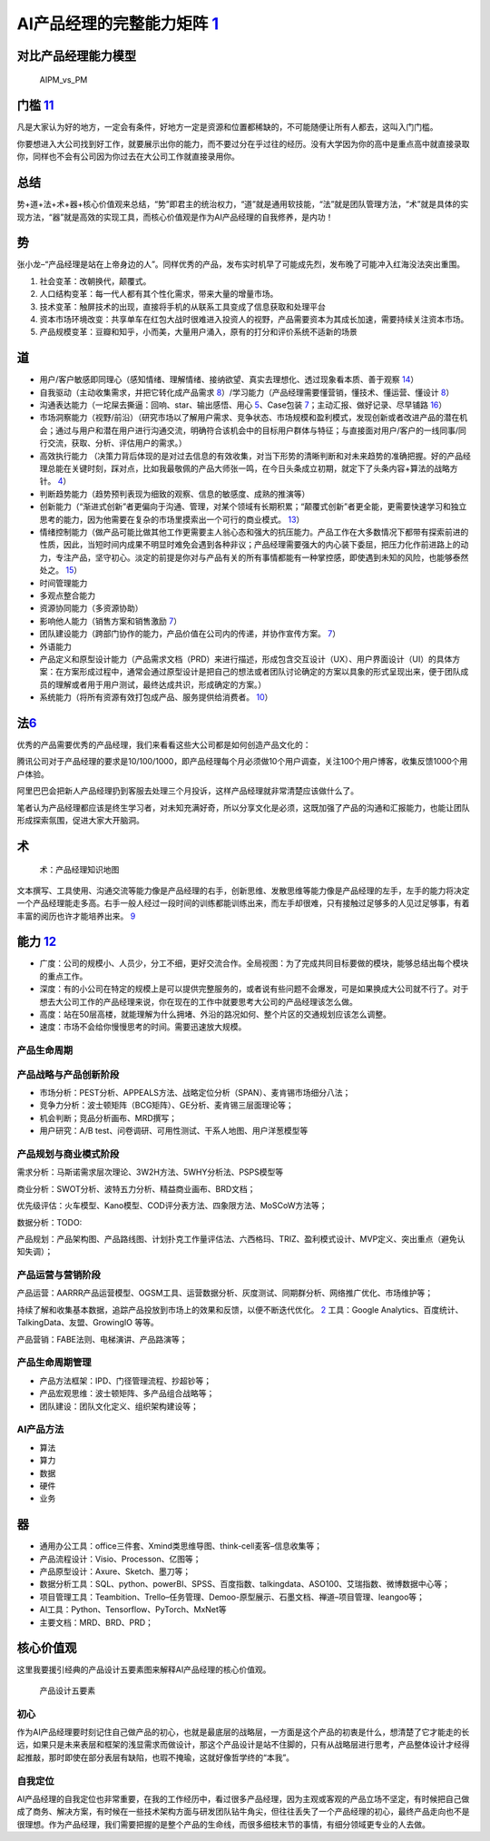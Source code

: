 
AI产品经理的完整能力矩阵 `1 <https://www.jianshu.com/p/fd466ed1bda6>`__
=======================================================================

对比产品经理能力模型
--------------------

.. figure:: ../img/AIPM_vs_PM.png

   AIPM_vs_PM

门槛 `11 <https://weread.qq.com/web/reader/46532b707210fc4f465d044kc20321001cc20ad4d76f5ae>`__
----------------------------------------------------------------------------------------------

凡是大家认为好的地方，一定会有条件，好地方一定是资源和位置都稀缺的，不可能随便让所有人都去，这叫入门门槛。

你要想进入大公司找到好工作，就要展示出你的能力，而不要过分在乎过往的经历。没有大学因为你的高中是重点高中就直接录取你，同样也不会有公司因为你过去在大公司工作就直接录用你。

总结
----

势+道+法+术+器+核心价值观来总结，“势”即君主的统治权力，“道”就是通用软技能，“法”就是团队管理方法，“术”就是具体的实现方法，“器”就是高效的实现工具，而核心价值观是作为AI产品经理的自我修养，是内功！

势
--

张小龙–“产品经理是站在上帝身边的人”。同样优秀的产品，发布实时机早了可能成先烈，发布晚了可能冲入红海没法突出重围。

1. 社会变革：改朝换代，颠覆式。
2. 人口结构变革：每一代人都有其个性化需求，带来大量的增量市场。
3. 技术变革：触屏技术的出现，直接将手机的从联系工具变成了信息获取和处理平台
4. 资本市场环境改变：共享单车在红包大战时很难进入投资人的视野，产品需要资本为其成长加速，需要持续关注资本市场。
5. 产品规模变革：豆瓣和知乎，小而美，大量用户涌入，原有的打分和评价系统不适新的场景

道
--

-  用户/客户敏感即同理心（感知情绪、理解情绪、接纳欲望、真实去理想化、透过现象看本质、善于观察
   `14 <https://weread.qq.com/web/reader/77532110721ea34a7751c9ak8e232ec02198e296a067180>`__\ ）
-  自我驱动（主动收集需求，并把它转化成产品需求
   `8 <http://www.woshipm.com/zhichang/459131.html>`__\ ）/学习能力（产品经理需要懂营销，懂技术、懂运营、懂设计
   `8 <http://www.woshipm.com/zhichang/459131.html>`__\ ）
-  沟通表达能力（一坨屎去撕逼：回响、star、输出感悟、用心
   `5 <http://www.woshipm.com/pmd/4256992.html>`__\ 、Case包装
   `7 <http://www.woshipm.com/pmd/3945349.html>`__\ ；主动汇报、做好记录、尽早铺路
   `16 <https://weread.qq.com/web/reader/77532110721ea34a7751c9ak6ea321b021d6ea9ab1ba605>`__\ ）
-  市场洞察能力（视野/前沿）（研究市场以了解用户需求、竞争状态、市场规模和盈利模式，发现创新或者改进产品的潜在机会；通过与用户和潜在用户进行沟通交流，明确符合该机会中的目标用户群体与特征；与直接面对用户/客户的一线同事/同行交流，获取、分析、评估用户的需求。）
-  高效执行能力
   （决策力背后体现的是对过去信息的有效收集，对当下形势的清晰判断和对未来趋势的准确把握。好的产品经理总能在关键时刻，踩对点，比如我最敬佩的产品大师张一鸣，在今日头条成立初期，就定下了头条内容+算法的战略方针。
   `4 <https://www.zhihu.com/question/31636227/answer/1162506705>`__\ ）
-  判断趋势能力（趋势预判表现为细致的观察、信息的敏感度、成熟的推演等）
-  创新能力（“渐进式创新”者更偏向于沟通、管理，对某个领域有长期积累；“颠覆式创新”者更全能，更需要快速学习和独立思考的能力，因为他需要在复杂的市场里摸索出一个可行的商业模式。
   `13 <https://weread.qq.com/web/reader/8d632bc07208ed1c8d697c4ka5732aa0226a5771bce9dc4>`__\ ）
-  情绪控制能力（做产品可能比做其他工作更需要主人翁心态和强大的抗压能力。产品工作在大多数情况下都带有探索前进的性质，因此，当短时间内成果不明显时难免会遇到各种非议；产品经理需要强大的内心装下委屈，把压力化作前进路上的动力，专注产品，坚守初心。淡定的前提是你对与产品有关的所有事情都能有一种掌控感，即使遇到未知的风险，也能够泰然处之。
   `15 <https://weread.qq.com/web/reader/77532110721ea34a7751c9ak341323f021e34173cb3824c>`__\ ）
-  时间管理能力
-  多观点整合能力
-  资源协同能力（多资源协助）
-  影响他人能力（销售方案和销售激励
   `7 <http://www.woshipm.com/pmd/3945349.html>`__\ ）
-  团队建设能力（跨部门协作的能力，产品价值在公司内的传递，并协作宣传方案。
   `7 <http://www.woshipm.com/pmd/3945349.html>`__\ ）
-  外语能力
-  产品定义和原型设计能力（产品需求文档（PRD）来进行描述，形成包含交互设计（UX）、用户界面设计（UI）的具体方案：在方案形成过程中，通常会通过原型设计是把自己的想法或者团队讨论确定的方案以具象的形式呈现出来，便于团队成员的理解或者用于用户测试，最终达成共识，形成确定的方案。）
-  系统能力（将所有资源有效打包成产品、服务提供给消费者。
   `10 <http://www.woshipm.com/pmd/3130419.html>`__\ ）

法\ `6 <http://www.woshipm.com/pmd/693904.html>`__
--------------------------------------------------

优秀的产品需要优秀的产品经理，我们来看看这些大公司都是如何创造产品文化的：

腾讯公司对于产品经理的要求是10/100/1000，即产品经理每个月必须做10个用户调查，关注100个用户博客，收集反馈1000个用户体验。

阿里巴巴会把新人产品经理扔到客服去处理三个月投诉，这样产品经理就非常清楚应该做什么了。

笔者认为产品经理都应该是终生学习者，对未知充满好奇，所以分享文化是必须，这既加强了产品的沟通和汇报能力，也能让团队形成探索氛围，促进大家大开脑洞。

术
--

.. figure:: ../img/AI_knowledge_map.jpg

   术：产品经理知识地图

文本撰写、工具使用、沟通交流等能力像是产品经理的右手，创新思维、发散思维等能力像是产品经理的左手，左手的能力将决定一个产品经理能走多高。右手一般人经过一段时间的训练都能训练出来，而左手却很难，只有接触过足够多的人见过足够事，有着丰富的阅历也许才能培养出来。
`9 <http://www.woshipm.com/zhichang/315041.html>`__

能力 `12 <https://weread.qq.com/web/reader/46532b707210fc4f465d044k02e32f0021b02e74f10ece8>`__
----------------------------------------------------------------------------------------------

-  广度：公司的规模小、人员少，分工不细，更好交流合作。全局视图：为了完成共同目标要做的模块，能够总结出每个模块的重点工作。
-  深度：有的小公司在特定的规模上是可以提供完整服务的，或者说有些问题不会爆发，可是如果换成大公司就不行了。对于想去大公司工作的产品经理来说，你在现在的工作中就要思考大公司的产品经理该怎么做。
-  高度：站在50层高楼，就能理解为什么拥堵、外沿的路况如何、整个片区的交通规划应该怎么调整。
-  速度：市场不会给你慢慢思考的时间。需要迅速放大规模。

产品生命周期
~~~~~~~~~~~~

产品战略与产品创新阶段
~~~~~~~~~~~~~~~~~~~~~~

-  市场分析：PEST分析、APPEALS方法、战略定位分析（SPAN）、麦肯锡市场细分八法；
-  竞争力分析：波士顿矩阵（BCG矩阵）、GE分析、麦肯锡三层面理论等；
-  机会判断；竞品分析画布、MRD撰写；
-  用户研究：A/B test、问卷调研、可用性测试、干系人地图、用户洋葱模型等

产品规划与商业模式阶段
~~~~~~~~~~~~~~~~~~~~~~

需求分析：马斯诺需求层次理论、3W2H方法、5WHY分析法、PSPS模型等

商业分析：SWOT分析、波特五力分析、精益商业画布、BRD文档；

优先级评估：火车模型、Kano模型、COD评分表方法、四象限方法、MoSCoW方法等；

数据分析：TODO:

产品规划：产品架构图、产品路线图、计划扑克工作量评估法、六西格玛、TRIZ、盈利模式设计、MVP定义、突出重点（避免认知失调）；

产品运营与营销阶段
~~~~~~~~~~~~~~~~~~

产品运营：AARRR产品运营模型、OGSM工具、运营数据分析、灰度测试、同期群分析、网络推广优化、市场维护等；

持续了解和收集基本数据，追踪产品投放到市场上的效果和反馈，以便不断迭代优化。
`2 <https://www.zhihu.com/question/31636227>`__ 工具：Google
Analytics、百度统计、TalkingData、友盟、GrowingIO 等等。

产品营销：FABE法则、电梯演讲、产品路演等；

产品生命周期管理
~~~~~~~~~~~~~~~~

-  产品方法框架：IPD、门径管理流程、抄超钞等；
-  产品宏观思维：波士顿矩阵、多产品组合战略等；
-  团队建设：团队文化定义、组织架构建设等；

AI产品方法
~~~~~~~~~~

-  算法
-  算力
-  数据
-  硬件
-  业务

器
--

-  通用办公工具：office三件套、Xmind类思维导图、think-cell麦客–信息收集等；
-  产品流程设计：Visio、Processon、亿图等；
-  产品原型设计：Axure、Sketch、墨刀等；
-  数据分析工具：SQL、python、powerBI、SPSS、百度指数、talkingdata、ASO100、艾瑞指数、微博数据中心等；
-  项目管理工具：Teambition、Trello–任务管理、Demoo-原型展示、石墨文档、禅道–项目管理、leangoo等；
-  AI工具：Python、Tensorflow、PyTorch、MxNet等
-  主要文档：MRD、BRD、PRD；

核心价值观
----------

这里我要援引经典的产品设计五要素图来解释AI产品经理的核心价值观。

.. figure:: ../img/产品设计五要素.png

   产品设计五要素

初心
~~~~

作为AI产品经理要时刻记住自己做产品的初心，也就是最底层的战略层，一方面是这个产品的初衷是什么，想清楚了它才能走的长远，如果只是未来表层和框架的浅显需求而做设计，那这个产品设计是站不住脚的，只有从战略层进行思考，产品整体设计才经得起推敲，那时即使在部分表层有缺陷，也瑕不掩瑜，这就好像哲学终的“本我”。

自我定位
~~~~~~~~

AI产品经理的自我定位也非常重要，在我的工作经历中，看过很多产品经理，因为主观或客观的产品立场不坚定，有时候把自己做成了商务、解决方案，有时候在一些技术架构方面与研发团队钻牛角尖，但往往丢失了一个产品经理的初心，最终产品走向也不是很理想。作为产品经理，我们需要把握的是整个产品的生命线，而很多细枝末节的事情，有细分领域更专业的人去做。
